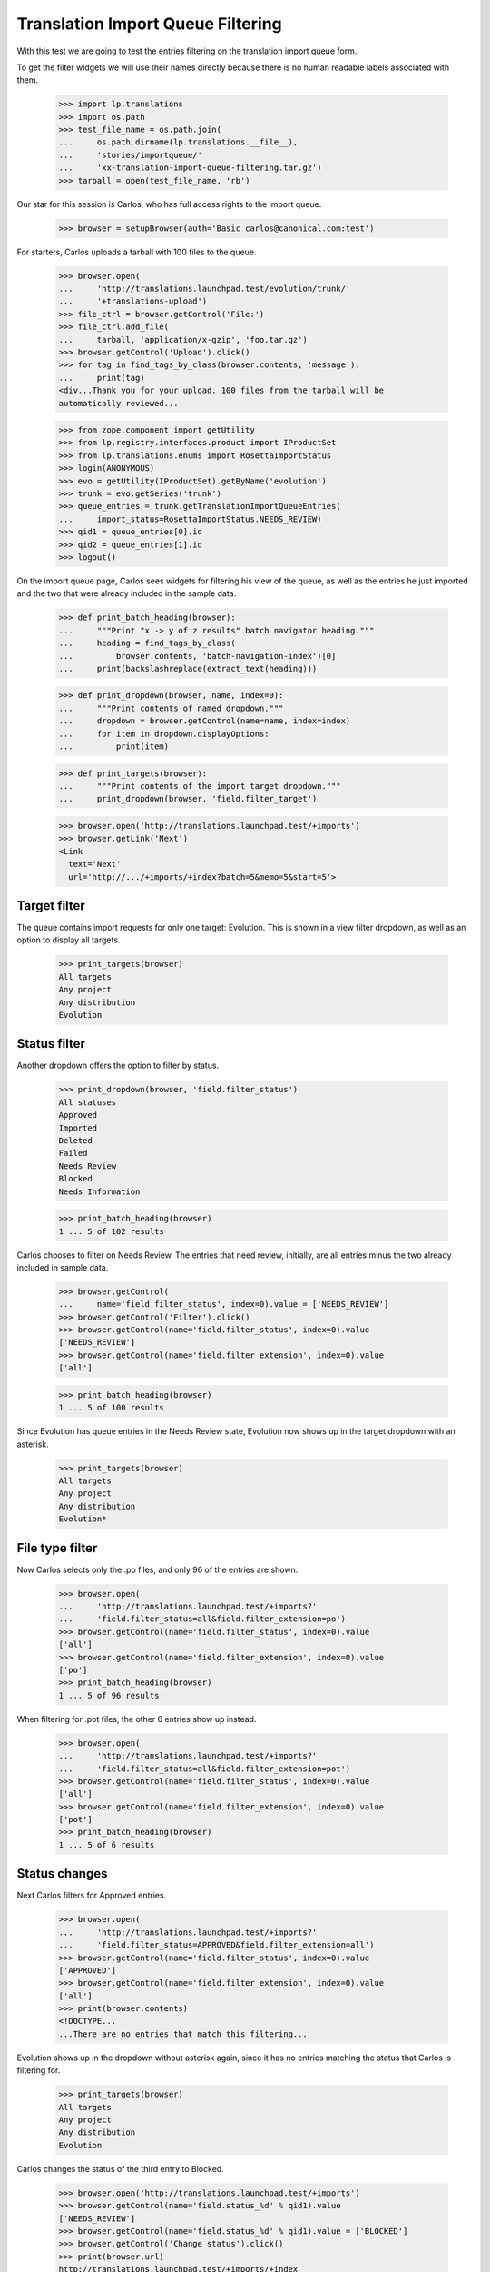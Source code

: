 Translation Import Queue Filtering
==================================

With this test we are going to test the entries filtering on the
translation import queue form.

To get the filter widgets we will use their names directly because there
is no human readable labels associated with them.

    >>> import lp.translations
    >>> import os.path
    >>> test_file_name = os.path.join(
    ...     os.path.dirname(lp.translations.__file__),
    ...     'stories/importqueue/'
    ...     'xx-translation-import-queue-filtering.tar.gz')
    >>> tarball = open(test_file_name, 'rb')

Our star for this session is Carlos, who has full access rights to the
import queue.

    >>> browser = setupBrowser(auth='Basic carlos@canonical.com:test')

For starters, Carlos uploads a tarball with 100 files to the queue.

    >>> browser.open(
    ...     'http://translations.launchpad.test/evolution/trunk/'
    ...     '+translations-upload')
    >>> file_ctrl = browser.getControl('File:')
    >>> file_ctrl.add_file(
    ...     tarball, 'application/x-gzip', 'foo.tar.gz')
    >>> browser.getControl('Upload').click()
    >>> for tag in find_tags_by_class(browser.contents, 'message'):
    ...     print(tag)
    <div...Thank you for your upload. 100 files from the tarball will be
    automatically reviewed...

    >>> from zope.component import getUtility
    >>> from lp.registry.interfaces.product import IProductSet
    >>> from lp.translations.enums import RosettaImportStatus
    >>> login(ANONYMOUS)
    >>> evo = getUtility(IProductSet).getByName('evolution')
    >>> trunk = evo.getSeries('trunk')
    >>> queue_entries = trunk.getTranslationImportQueueEntries(
    ...     import_status=RosettaImportStatus.NEEDS_REVIEW)
    >>> qid1 = queue_entries[0].id
    >>> qid2 = queue_entries[1].id
    >>> logout()

On the import queue page, Carlos sees widgets for filtering his view of
the queue, as well as the entries he just imported and the two that were
already included in the sample data.

    >>> def print_batch_heading(browser):
    ...     """Print "x -> y of z results" batch navigator heading."""
    ...     heading = find_tags_by_class(
    ...         browser.contents, 'batch-navigation-index')[0]
    ...     print(backslashreplace(extract_text(heading)))

    >>> def print_dropdown(browser, name, index=0):
    ...     """Print contents of named dropdown."""
    ...     dropdown = browser.getControl(name=name, index=index)
    ...     for item in dropdown.displayOptions:
    ...         print(item)

    >>> def print_targets(browser):
    ...     """Print contents of the import target dropdown."""
    ...     print_dropdown(browser, 'field.filter_target')

    >>> browser.open('http://translations.launchpad.test/+imports')
    >>> browser.getLink('Next')
    <Link
      text='Next'
      url='http://.../+imports/+index?batch=5&memo=5&start=5'>


Target filter
-------------

The queue contains import requests for only one target: Evolution.  This
is shown in a view filter dropdown, as well as an option to display all
targets.

    >>> print_targets(browser)
    All targets
    Any project
    Any distribution
    Evolution


Status filter
-------------

Another dropdown offers the option to filter by status.

    >>> print_dropdown(browser, 'field.filter_status')
    All statuses
    Approved
    Imported
    Deleted
    Failed
    Needs Review
    Blocked
    Needs Information

    >>> print_batch_heading(browser)
    1 ... 5 of 102 results

Carlos chooses to filter on Needs Review.  The entries that need review,
initially, are all entries minus the two already included in sample
data.

    >>> browser.getControl(
    ...     name='field.filter_status', index=0).value = ['NEEDS_REVIEW']
    >>> browser.getControl('Filter').click()
    >>> browser.getControl(name='field.filter_status', index=0).value
    ['NEEDS_REVIEW']
    >>> browser.getControl(name='field.filter_extension', index=0).value
    ['all']

    >>> print_batch_heading(browser)
    1 ... 5 of 100 results

Since Evolution has queue entries in the Needs Review state, Evolution
now shows up in the target dropdown with an asterisk.

    >>> print_targets(browser)
    All targets
    Any project
    Any distribution
    Evolution*


File type filter
----------------

Now Carlos selects only the .po files, and only 96 of the entries are
shown.

    >>> browser.open(
    ...     'http://translations.launchpad.test/+imports?'
    ...     'field.filter_status=all&field.filter_extension=po')
    >>> browser.getControl(name='field.filter_status', index=0).value
    ['all']
    >>> browser.getControl(name='field.filter_extension', index=0).value
    ['po']
    >>> print_batch_heading(browser)
    1 ... 5 of 96 results

When filtering for .pot files, the other 6 entries show up instead.

    >>> browser.open(
    ...     'http://translations.launchpad.test/+imports?'
    ...     'field.filter_status=all&field.filter_extension=pot')
    >>> browser.getControl(name='field.filter_status', index=0).value
    ['all']
    >>> browser.getControl(name='field.filter_extension', index=0).value
    ['pot']
    >>> print_batch_heading(browser)
    1 ... 5 of 6 results


Status changes
--------------

Next Carlos filters for Approved entries.

    >>> browser.open(
    ...     'http://translations.launchpad.test/+imports?'
    ...     'field.filter_status=APPROVED&field.filter_extension=all')
    >>> browser.getControl(name='field.filter_status', index=0).value
    ['APPROVED']
    >>> browser.getControl(name='field.filter_extension', index=0).value
    ['all']
    >>> print(browser.contents)
    <!DOCTYPE...
    ...There are no entries that match this filtering...

Evolution shows up in the dropdown without asterisk again, since it has
no entries matching the status that Carlos is filtering for.

    >>> print_targets(browser)
    All targets
    Any project
    Any distribution
    Evolution

Carlos changes the status of the third entry to Blocked.

    >>> browser.open('http://translations.launchpad.test/+imports')
    >>> browser.getControl(name='field.status_%d' % qid1).value
    ['NEEDS_REVIEW']
    >>> browser.getControl(name='field.status_%d' % qid1).value = ['BLOCKED']
    >>> browser.getControl('Change status').click()
    >>> print(browser.url)
    http://translations.launchpad.test/+imports/+index

The entry now shows up in the Blocked filter.

    >>> browser.open(
    ...     'http://translations.launchpad.test/+imports?'
    ...     'field.filter_status=BLOCKED&field.filter_extension=all')
    >>> browser.getControl(name='field.status_%s' % qid1).value
    ['BLOCKED']
    >>> print_batch_heading(browser)
    1 ... 1 of 1 result

    >>> print_targets(browser)
    All targets
    Any project
    Any distribution
    Evolution*

And the entries that need review are only 99.

    >>> browser.open(
    ...     'http://translations.launchpad.test/+imports?'
    ...     'field.filter_status=NEEDS_REVIEW&field.filter_extension=all')
    >>> browser.getControl(name='field.filter_status', index=0).value
    ['NEEDS_REVIEW']
    >>> browser.getControl(name='field.filter_extension', index=0).value
    ['all']
    >>> print_batch_heading(browser)
    1 ... 5 of 99 results

The fourth entry, Carlos deletes by setting its status to Deleted.

    >>> browser.open('http://translations.launchpad.test/+imports')
    >>> browser.getControl(name='field.status_%d' % qid2).value
    ['NEEDS_REVIEW']
    >>> browser.getControl(name='field.status_%d' % qid2).value = ['DELETED']
    >>> browser.getControl('Change status').click()
    >>> browser.url
    'http://translations.launchpad.test/+imports/+index'

It shows up in the Deleted filter.

    >>> browser.open(
    ...     'http://translations.launchpad.test/+imports?'
    ...     'field.filter_status=DELETED&field.filter_extension=all')
    >>> browser.getControl(name='field.status_%d' % qid2).value
    ['DELETED']
    >>> print_batch_heading(browser)
    1 ... 1 of 1 result

Thus only 98 entries remain in the Needs Review filter.

    >>> browser.open(
    ...     'http://translations.launchpad.test/+imports?'
    ...     'field.filter_status=NEEDS_REVIEW&field.filter_extension=all')
    >>> browser.getControl(name='field.filter_status', index=0).value
    ['NEEDS_REVIEW']
    >>> browser.getControl(name='field.filter_extension', index=0).value
    ['all']
    >>> print_batch_heading(browser)
    1 ... 5 of 98 results


Status filter validation
------------------------

An attempt to filter for an undefined status is an UnexpectedFormData.

    >>> browser.open(
    ...     'http://translations.launchpad.test/+imports?'
    ...     'field.filter_status=boguscode')
    Traceback (most recent call last):
    ...
    lp.app.errors.UnexpectedFormData: Invalid status parameter.


Target changes
--------------

It's also possible to filter by target. In this case, Evolution.

    >>> browser.open(
    ...     'http://translations.launchpad.test/+imports?'
    ...     'field.filter_target=evolution')
    >>> browser.getControl(name='field.filter_target', index=0).value
    ['evolution']
    >>> print_batch_heading(browser)
    1 ... 5 of 102 results

Carlos uploads files for Evolution in Ubuntu Hoary.

    >>> import transaction
    >>> from io import BytesIO
    >>> admin_browser.open(
    ...     'http://translations.launchpad.test/ubuntu/hoary/+source/'
    ...     'evolution/+pots/evolution-2.2/+upload')
    >>> file_ctrl = admin_browser.getControl('File:')
    >>> file_ctrl.add_file(
    ...     BytesIO(b'foo'), 'application/x-po', 'foo.pot')
    >>> admin_browser.getControl('Upload').click()
    >>> for tag in find_tags_by_class(admin_browser.contents, 'message'):
    ...     print(extract_text(tag.decode_contents()))
    Thank you for your upload. It will be automatically reviewed...

    # Commit the transaction so librarian stores the uploaded file.
    >>> transaction.commit()

Hoary now shows up as a filter option in the target filter dropdown.
Carlos selects that option and filters for it.

    >>> user_browser.open(
    ...     'http://translations.launchpad.test/+imports')
    >>> user_browser.getControl(
    ...     name='field.filter_target', index=0).value = ['ubuntu/hoary']
    >>> user_browser.getControl('Filter').click()
    >>> print(user_browser.url)
    http://.../+imports/+index?field.filter_target=ubuntu/hoary&...

The only entry that shows up now is the one Carlos just uploaded.

    >>> def represent_queue_entry(entry_html):
    ...     text_contents = extract_text(entry_html)
    ...     return backslashreplace(text_contents)

    >>> import_list = find_tag_by_id(
    ...     user_browser.contents, 'import-entries-list')
    >>> first_entry = import_list.find_next('tr')
    >>> print(represent_queue_entry(first_entry))
    foo.pot in evolution in Ubuntu Hoary
    Needs Review


Special target filters
......................

Besides the unfiltered view and the specific distroseries, package, or
productseries views, the page can also filter by "special" targets.
This is useful for the Launchpad Translations team, which regularly
goes over unreviewed template uploads for all projects outside of
Ubuntu.

    >>> import re

    >>> def summarize_displayed_queue_entries(browser):
    ...     """Show import queue entries that browser currently sees."""
    ...     output = []
    ...     import_list = find_tag_by_id(
    ...         browser.contents, 'import-entries-list')
    ...     for entry in import_list.find_all('tr'):
    ...         output.append(represent_queue_entry(entry))
    ...     return '\n'.join(output)

    >>> browser.open('http://translations.launchpad.test/+imports')

The queue has uploads for Hoary (a Distribution release series) and for
Evolution (a separate project registered in Launchpad).

    >>> print_targets(browser)
    All targets
    Any project
    Any distribution
    Hoary
    Evolution

    >>> user_browser.getControl(
    ...     name='field.filter_target', index=0).value = ['[PRODUCT]']
    >>> user_browser.getControl('Filter').click()

The "Any project" filter here shows only those Evolution uploads.

    >>> displayed_entries = summarize_displayed_queue_entries(user_browser)
    >>> print(displayed_entries)
    po/evolution-2.2-test.pot in Evolution trunk series ...
    po/pt_BR.po in Evolution trunk series ...
    foo-01.po in Evolution trunk series ...
    foo-02.po in Evolution trunk series ...
    foo-03.po in Evolution trunk series ...

None of the Hoary uploads are shown.

    >>> print(re.findall('Hoary', displayed_entries))
    []

The "Any distribution" filter on the other hand shows the Hoary upload
(for "evolution" the package), but not the uploads for "Evolution" the
project.

    >>> user_browser.getControl(
    ...     name='field.filter_target', index=0).value = ['[DISTRIBUTION]']
    >>> user_browser.getControl('Filter').click()

    >>> displayed_entries = summarize_displayed_queue_entries(user_browser)
    >>> print(displayed_entries)
    foo.pot in evolution in Ubuntu Hoary ...

    >>> print(re.findall('Evolution', displayed_entries))
    []


Target filter validation
........................

If Carlos attempts to filter for a nonexistent target, e.g. through a
mistyped URL, an UnexpectedFormData is raised.

    >>> browser.open(
    ...     'http://translations.launchpad.test/+imports?'
    ...     'field.filter_target=bogus/target')
    Traceback (most recent call last):
    ...
    lp.app.errors.UnexpectedFormData: Unknown target.
